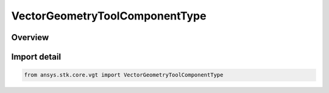 VectorGeometryToolComponentType
===============================

.. py:class:: ansys.stk.core.vgt.VectorGeometryToolComponentType

   IntEnum


.. py:currentmodule:: VectorGeometryToolComponentType

Overview
--------

.. tab-set::

    .. tab-item:: Members
        
        .. list-table::
            :header-rows: 0
            :widths: auto

            * - :py:attr:`~UNKNOWN`
              - Unsupported component kind.

            * - :py:attr:`~INVALID`
              - Invalid component.

            * - :py:attr:`~AXES`
              - Axes component.

            * - :py:attr:`~ANGLE`
              - Angle component.

            * - :py:attr:`~VECTOR`
              - Vector component.

            * - :py:attr:`~POINT`
              - Point component.

            * - :py:attr:`~PLANE`
              - Plane component.

            * - :py:attr:`~SYSTEM`
              - System component.

            * - :py:attr:`~TIME_INSTANT`
              - An event.

            * - :py:attr:`~TIME_ARRAY`
              - An event array.

            * - :py:attr:`~TIME_INTERVAL`
              - An event interval.

            * - :py:attr:`~TIME_INTERVAL_COLLECTION`
              - An event interval collection.

            * - :py:attr:`~TIME_INTERVAL_LIST`
              - A list of event intervals.

            * - :py:attr:`~PARAMETER_SET`
              - A parameter set.

            * - :py:attr:`~CALCULATION_SCALAR`
              - A scalar.

            * - :py:attr:`~CONDITION`
              - A condition.

            * - :py:attr:`~CONDITION_SET`
              - A condition set.

            * - :py:attr:`~SPATIAL_VOLUME_GRID`
              - A volume grid.

            * - :py:attr:`~VOLUME`
              - A volume.

            * - :py:attr:`~SPATIAL_CALCULATION`
              - A volume calc.


Import detail
-------------

.. code-block:: python

    from ansys.stk.core.vgt import VectorGeometryToolComponentType


